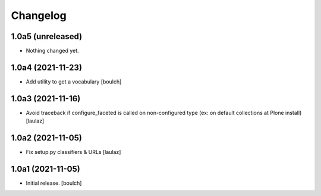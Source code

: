 Changelog
=========


1.0a5 (unreleased)
------------------

- Nothing changed yet.


1.0a4 (2021-11-23)
------------------

- Add utility to get a vocabulary
  [boulch]


1.0a3 (2021-11-16)
------------------

- Avoid traceback if configure_faceted is called on non-configured type (ex: on
  default collections at Plone install)
  [laulaz]


1.0a2 (2021-11-05)
------------------

- Fix setup.py classifiers & URLs
  [laulaz]


1.0a1 (2021-11-05)
------------------

- Initial release.
  [boulch]
